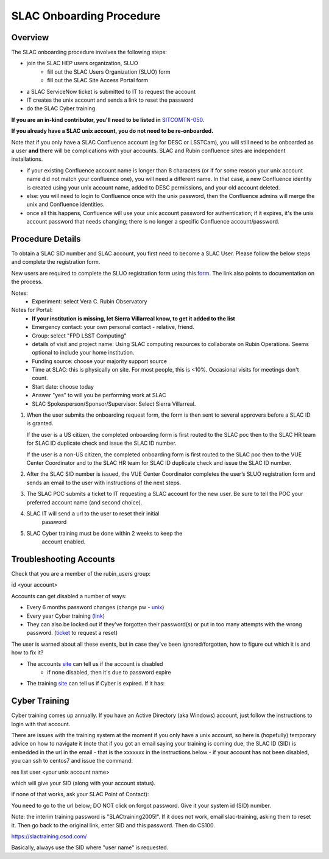 ############################
SLAC Onboarding Procedure
############################

Overview
=============================

The SLAC onboarding procedure involves the following steps:

- join the SLAC HEP users organization, SLUO
   - fill out the SLAC Users Organization (SLUO) form
   - fill out the SLAC Site Access Portal form
- a SLAC ServiceNow ticket is submitted to IT to request the account
- IT creates the unix account and sends a link to reset the password
- do the SLAC Cyber training

**If you are an in-kind contributor, you'll need to be listed in** `SITCOMTN-050 <https://sitcomtn-050.lsst.io/>`__.

**If you already have a SLAC unix account, you do not need to be re-onboarded.**

Note that if you only have a SLAC Confluence account (eg for DESC or LSSTCam), you will still need to be onboarded as a user **and** there will be complications with your accounts. SLAC and Rubin confluence sites are independent installations.

- if your existing Confluence account name is longer than 8 characters (or if for some reason your unix account name did not match your confluence one), you will need a different name. In that case, a new Confluence identity is created using your unix account name, added to DESC permissions, and your old account deleted.
- else: you will need to login to Confluence once with the unix password, then the Confluence admins will merge the unix and Confluence identities.
- once all this happens, Confluence will use your unix account password for authentication; if it expires, it's the unix account password that needs changing; there is no longer a specific Confluence account/password. 

Procedure Details
=============================

To obtain a SLAC SID number and SLAC account, you first need to become a SLAC User. Please follow the below steps and complete the registration form.

New users are required to complete the SLUO registration form using this `form <https://www-group.slac.stanford.edu/IAM/>`__. The link also points to 
documentation on the process.

Notes:
 - Experiment: select Vera C. Rubin Observatory

Notes for Portal:
 - **If your institution is missing, let Sierra Villarreal know, to get it added to the list**
 - Emergency contact: your own personal contact - relative, friend.
 - Group: select "FPD LSST Computing"
 - details of visit and project name: Using SLAC computing resources to collaborate on Rubin Operations. Seems optional to include your home institution.
 - Funding source: choose your majority support source
 - Time at SLAC: this is physically on site. For most people, this is <10%. Occasional visits for meetings don't count.
 - Start date: choose today
 - Answer "yes" to will you be performing work at SLAC
 - SLAC Spokesperson/Sponsor/Supervisor: Select Sierra Villarreal.
	
1)	When the user submits the onboarding request form, the form is
	then sent to several approvers before a SLAC ID is granted.
	
	If the user is a US citizen, the completed onboarding form is
	first routed to the SLAC poc then to the SLAC HR team for SLAC
	ID duplicate check and issue the SLAC ID number.

	If the user is a non-US citizen, the completed onboarding form is first routed to the SLAC poc then to the VUE Center Coordinator and to the SLAC HR team for SLAC ID duplicate check and issue the SLAC ID number.

2)	After the SLAC SID number is issued, the VUE Center Coordinator completes the user’s SLUO registration form and sends an email to the user with instructions of the next steps. 

3)	The SLAC POC submits a ticket to IT requesting a SLAC account
	for the new user. Be sure to tell the POC your preferred account name (and second choice).

4) SLAC IT will send a url to the user to reset their initial
    password

5) SLAC Cyber training must be done within 2 weeks to keep the
    account enabled.

    
Troubleshooting Accounts
=============================

Check that you are a member of the rubin_users group:

id <your account>

Accounts can get disabled a number of ways:

- Every 6 months password changes (change pw - `unix <https://unix-password.slac.stanford.edu/>`__)
- Every year Cyber training `(link <https://slactraining.skillport.com/skillportfe/login.action>`__)
- They can also be locked out if they've forgotten their password(s)
  or put in too many attempts with the wrong password. (`ticket <https://slacprod.servicenowservices.com/gethelp.do>`__ to request a reset)

The user is warned about all these events, but in case they've been ignored/forgotten, how to figure out which it is and how to fix it?

- The accounts `site <https://www-internal.slac.stanford.edu/comp/admin/bin/account-search.asp>`__ can tell us if the account is disabled
   - if none disabled, then it's due to password expire
   
- The training `site <https://www-internal.slac.stanford.edu/esh-db/training/slaconly/bin/ETA_ReportAll.asp?opt=6>`__ can tell us if Cyber is expired. If it has:

Cyber Training
==============

Cyber training comes up annually. If you have an Active Directory (aka Windows) account, just follow the instructions to login with that account.

There are issues with the training system at the moment if you only have a unix account, so here is (hopefully) temporary advice on how to navigate it (note that if you got an email saying your training is coming due, the SLAC ID (SID) is embedded in the url in the email - that is the xxxxxxx in the instructions below - if your account has not been disabled, you can ssh to centos7 and issue the command:

res list user <your unix account name>

which will give your SID (along with your account status).

if none of that works, ask your SLAC Point of Contact):

You need to go to the url below; DO NOT click on forgot password. Give it your system id  (SID) number.

Note: the interim training password  is "SLACtraining2005!". If it does not work, email slac-training, asking them to reset it. Then go back to the original link, enter SID and this password. Then do CS100.

https://slactraining.csod.com/

Basically, always use the SID where "user name" is requested.
